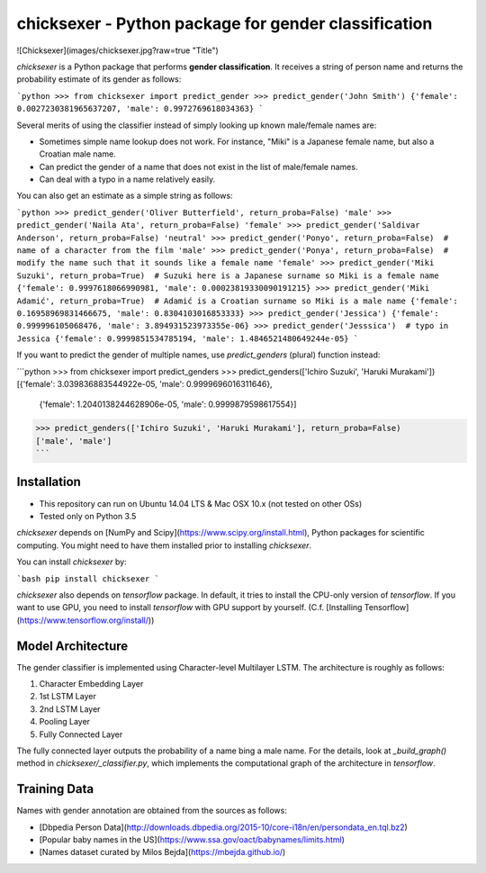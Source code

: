 chicksexer - Python package for gender classification
=================================================================

![Chicksexer](images/chicksexer.jpg?raw=true "Title")

`chicksexer` is a Python package that performs **gender classification**. It receives a string of person name and returns the probability estimate of its gender as follows:

```python
>>> from chicksexer import predict_gender
>>> predict_gender('John Smith')
{'female': 0.0027230381965637207, 'male': 0.9972769618034363}
```

Several merits of using the classifier instead of simply looking up known male/female names are:

* Sometimes simple name lookup does not work. For instance, "Miki" is a Japanese female name, but also a Croatian male name.
* Can predict the gender of a name that does not exist in the list of male/female names.
* Can deal with a typo in a name relatively easily.

You can also get an estimate as a simple string as follows:

```python
>>> predict_gender('Oliver Butterfield', return_proba=False)
'male'
>>> predict_gender('Naila Ata', return_proba=False)
'female'
>>> predict_gender('Saldivar Anderson', return_proba=False)
'neutral'
>>> predict_gender('Ponyo', return_proba=False)  # name of a character from the film
'male'
>>> predict_gender('Ponya', return_proba=False)  # modify the name such that it sounds like a female name
'female'
>>> predict_gender('Miki Suzuki', return_proba=True)  # Suzuki here is a Japanese surname so Miki is a female name
{'female': 0.9997618066990981, 'male': 0.00023819330090191215}
>>> predict_gender('Miki Adamić', return_proba=True)  # Adamić is a Croatian surname so Miki is a male name
{'female': 0.16958969831466675, 'male': 0.8304103016853333}
>>> predict_gender('Jessica')
{'female': 0.999996105068476, 'male': 3.894931523973355e-06}
>>> predict_gender('Jesssica')  # typo in Jessica
{'female': 0.9999851534785194, 'male': 1.4846521480649244e-05}
```

If you want to predict the gender of multiple names, use `predict_genders` (plural) function instead:

```python
>>> from chicksexer import predict_genders
>>> predict_genders(['Ichiro Suzuki', 'Haruki Murakami'])
[{'female': 3.039836883544922e-05, 'male': 0.9999696016311646},
 {'female': 1.2040138244628906e-05, 'male': 0.9999879598617554}]
>>> predict_genders(['Ichiro Suzuki', 'Haruki Murakami'], return_proba=False)
['male', 'male']
```

Installation
------------
- This repository can run on Ubuntu 14.04 LTS & Mac OSX 10.x (not tested on other OSs)
- Tested only on Python 3.5

`chicksexer` depends on [NumPy and Scipy](https://www.scipy.org/install.html), Python packages for scientific computing. You might need to have them installed prior to installing `chicksexer`.

You can install `chicksexer` by:

```bash
pip install chicksexer
```

`chicksexer` also depends on `tensorflow` package. In default, it tries to install the CPU-only version of `tensorflow`. If you want to use GPU, you need to install `tensorflow` with GPU support by yourself. (C.f. [Installing Tensorflow](https://www.tensorflow.org/install/))

Model Architecture
------------------
The gender classifier is implemented using Character-level Multilayer LSTM. The architecture is roughly as follows:

1. Character Embedding Layer
2. 1st LSTM Layer
3. 2nd LSTM Layer
4. Pooling Layer
5. Fully Connected Layer

The fully connected layer outputs the probability of a name bing a male name. For the details, look at `_build_graph()` method in `chicksexer/_classifier.py`, which implements the computational graph of the architecture in `tensorflow`.

Training Data
-------------
Names with gender annotation are obtained from the sources as follows:

* [Dbpedia Person Data](http://downloads.dbpedia.org/2015-10/core-i18n/en/persondata_en.tql.bz2)
* [Popular baby names in the US](https://www.ssa.gov/oact/babynames/limits.html)
* [Names dataset curated by Milos Bejda](https://mbejda.github.io/)


